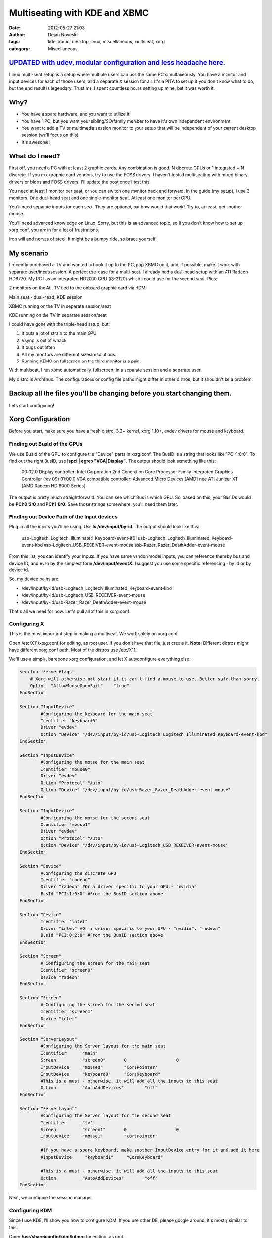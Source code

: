 ##############################
Multiseating with KDE and XBMC
##############################

:date: 2012-05-27 21:03
:author: Dejan Noveski
:tags: kde, xbmc, desktop, linux, miscellaneous, multiseat, xorg
:category: Miscellaneous


`UPDATED with udev, modular configuration and less headache here. <http://brainacle.com/multiseating-with-kde-and-xbmc-like-a-boss-update.html>`_
#################################################################################################################################################


Linux multi-seat setup is a setup where multiple users can use the same PC simultaneously.
You have a monitor and input devices for each of those users, and a separate X session for all.
It's a PITA to set up if you don't know what to do, but the end result is legendary.
Trust me, I spent countless hours setting up mine, but it was worth it.


Why?
####

- You have a spare hardware, and you want to utilize it
- You have 1 PC, but you want your sibling/SO/family member to have it's own independent environment
- You want to add a TV or multimedia session monitor to your setup that will be independent of your current desktop session (we'll focus on this)
- It's awesome!


What do I need?
###############

First off, you need a PC with at least 2 graphic cards. Any combination is good. N discrete GPUs or 1 integrated + N discrete.
If you mix graphic card vendors, try to use the FOSS drivers. I haven't tested multiseating with mixed binary drivers or blobs and FOSS drivers. I'll update the post once I test this.

You need at least 1 monitor per seat, or you can switch one monitor back and forward. In the guide (my setup), I use 3 monitors.
One dual-head seat and one single-monitor seat. At least one monitor per GPU.

You'll need separate inputs for each seat. They are optional, but how would that work? Try to, at least, get another mouse.

You'll need advanced knowledge on Linux. Sorry, but this is an advanced topic, so If you don't know how to set up xorg.conf, you are
in for a lot of frustrations.

Iron will and nerves of steel: It might be a bumpy ride, so brace yourself.


My scenario
###########

I recently purchased a TV and wanted to hook it up to the PC, pop XBMC on it, and, if possible, make it work with separate user/input/session. A perfect use-case for a multi-seat. I already had a dual-head setup with an ATI Radeon HD6770. My PC has
an integrated HD2000 GPU (i3-2120) which I could use for the second seat. Pics:

.. container:: center-align

    .. image:: ../static/uploads/ms1.jpg
    
    2 monitors on the Ati, TV tied to the onboard graphic card via HDMI
    
    .. image:: ../static/uploads/ms2.jpg
    
    Main seat - dual-head, KDE session
    
    .. image:: ../static/uploads/ms3.jpg
    
    XBMC running on the TV in separate session/seat
    
    .. image:: ../static/uploads/ms4.jpg
    
    KDE running on the TV in separate session/seat


I could have gone with the triple-head setup, but:

1. It puts a lot of strain to the main GPU
2. Vsync is out of whack
3. It bugs out often
4. All my monitors are different sizes/resolutions.
5. Running XBMC on fullscreen on the third monitor is a pain.

With multiseat, I run xbmc automatically, fullscreen, in a separate session and a separate user.

My distro is Archlinux. The configurations or config file paths might differ in other distros, but it shouldn't be a problem.

**Backup all the files you'll be changing before you start changing them.**
###########################################################################

Lets start configuring!


Xorg Configuration
##################

Before you start, make sure you have a fresh distro. 3.2+ kernel, xorg 1.10+, evdev drivers for mouse and keyboard.

Finding out BusId of the GPUs
===============================

We use BusId of the GPU to configure the "Device" parts in xorg.conf. The BusID is a string that looks like "PCI:1:0:0".
To find out the right BusID, use **lspci | egrep "VGA|Display"**. The output should look something like this:

    00:02.0 Display controller: Intel Corporation 2nd Generation Core Processor Family Integrated Graphics Controller (rev 09)
    01:00.0 VGA compatible controller: Advanced Micro Devices [AMD] nee ATI Juniper XT [AMD Radeon HD 6000 Series]

The output is pretty much straightforward. You can see which Bus is which GPU. So, based on this, your BusIDs would be
**PCI:0:2:0** and **PCI:1:0:0**. Save those strings somewhere, you'll need them later.


Finding out Device Path of the Input devices
============================================

Plug in all the inputs you'll be using. Use **ls /dev/input/by-id**. The output should look like this:

    usb-Logitech_Logitech_Illuminated_Keyboard-event-if01
    usb-Logitech_Logitech_Illuminated_Keyboard-event-kbd
    usb-Logitech_USB_RECEIVER-event-mouse
    usb-Razer_Razer_DeathAdder-event-mouse

From this list, you can identify your inputs. If you have same vendor/model inputs, you can reference them by
bus and device ID, and even by the simplest form **/dev/input/eventX**. I suggest you use some specific referencing - by id or by device id.

So, my device paths are:

- /dev/input/by-id/usb-Logitech_Logitech_Illuminated_Keyboard-event-kbd
- /dev/input/by-id/usb-Logitech_USB_RECEIVER-event-mouse
- /dev/input/by-id/usb-Razer_Razer_DeathAdder-event-mouse

That's all we need for now. Let's pull all of this in xorg.conf:

Configuring X
=============

This is the most important step in making a multiseat. We work solely on xorg.conf.

Open /etc/X11/xorg.conf for editing, as root user. If you don't have that file, just create it. **Note:**
Different distros might have different xorg.conf path. Most of the distros use /etc/X11/.

We'll use a simple, barebone xorg configuration, and let X autoconfigure everything else:

.. code-block:: bash

    Section "ServerFlags"
        # Xorg will otherwise not start if it can't find a mouse to use. Better safe than sorry.
        Option  "AllowMouseOpenFail"    "true"
    EndSection

    Section "InputDevice"
            #Configuring the keyboard for the main seat
            Identifier "keyboard0"
            Driver "evdev"
            Option "Device" "/dev/input/by-id/usb-Logitech_Logitech_Illuminated_Keyboard-event-kbd"
    EndSection

    Section "InputDevice"
            #Configuring the mouse for the main seat
            Identifier "mouse0"
            Driver "evdev"
            Option "Protocol" "Auto"
            Option "Device" "/dev/input/by-id/usb-Razer_Razer_DeathAdder-event-mouse"
    EndSection

    Section "InputDevice"
            #Configuring the mouse for the second seat
            Identifier "mouse1"
            Driver "evdev"
            Option "Protocol" "Auto"
            Option "Device" "/dev/input/by-id/usb-Logitech_USB_RECEIVER-event-mouse"
    EndSection

    Section "Device"
            #Configuring the discrete GPU
            Identifier "radeon"
            Driver "radeon" #Or a driver specific to your GPU - "nvidia"
            BusId "PCI:1:0:0" #From the BusID section above
    EndSection

    Section "Device"
            Identifier "intel"
            Driver "intel" #Or a driver specific to your GPU - "nvidia", "radeon"
            BusId "PCI:0:2:0" #From the BusID section above
    EndSection

    Section "Screen"
            # Configuring the screen for the main seat
            Identifier "screen0"
            Device "radeon"
    EndSection

    Section "Screen"
            # Configuring the screen for the second seat
            Identifier "screen1"
            Device "intel"
    EndSection

    Section "ServerLayout"
            #Configuring the Server layout for the main seat
            Identifier      "main"
            Screen          "screen0"       0                   0
            InputDevice     "mouse0"        "CorePointer"
            InputDevice     "keyboard0"     "CoreKeyboard"
            #This is a must - otherwise, it will add all the inputs to this seat
            Option          "AutoAddDevices"        "off"
    EndSection

    Section "ServerLayout"
            #Configuring the Server layout for the second seat
            Identifier      "tv"
            Screen          "screen1"       0                   0
            InputDevice     "mouse1"        "CorePointer"
            
            #If you have a spare keyboard, make another InputDevice entry for it and add it here
            #InputDevice     "keyboard1"     "CoreKeyboard"

            #This is a must - otherwise, it will add all the inputs to this seat
            Option          "AutoAddDevices"        "off"
    EndSection

Next, we configure the session manager

Configuring KDM
===============

Since I use KDE, I'll show you how to configure KDM. If you use other DE, please google around, it's mostly similar to this.

Open **/usr/share/config/kdm/kdmrc** for editing, as root.

In the [General] section, change the **ReserveServers** and **StaticServers** as follows:

.. code-block:: bash

    ReserveServers=:2,:3
    StaticServers=:0,:1

At the end, add this snippet:

.. code-block:: bash

    [X-:0-Core]
    ServerArgsLocal=-nolisten tcp -layout main

    [X-:1-Core]
    ServerArgsLocal=-nolisten tcp -layout tv -sharevts -novtswitch

If you want a user to auto-login on the second seat (in my case, I want the xbmc user to autologin),  add this to the file:

.. code-block:: bash

    [X-:1-Core]
    AutoLoginEnable=true
    AutoLoginLocked=false
    AutoLoginUser=xbmc
    ClientLogFile=.xsession-errors

And, if you want a custom session to be executed, not the default - KDE, you'll need 2 things:

1. A shell script that would execute the session (exec xbmc-standalone), marked executable
2. Add a line in **[X-:1-Core]** - **Session=/path/to/that/shell/script**

That's it for KDM. If you followed and saved everything, you can restart X now. You don't need to reboot (but do it anyway).
Next login, you should see different sessions on different GPUs

**If you have any problems starting the X server, just move or remove xorg.conf, and revert kdmrc. Keep backups of the old files, so you can revert fast**

Fine tuning
###########

Now, I have a KDE session on my main seat, and xbmc session on my second seat. But no sound...
Making the sound work on a multi-seat system is quite difficult and it differs from the type of sound architecture.

In my scenario, I feed my audio through the HDMI cable to the TV, and it's quite easy to do so. I have pulseaudio on my system.

Tweaking HDMI audio for XBMC
============================

You need to find the alsa sinks of your system. To do that, use **aplay -l**. The output should be something like this:

.. code-block:: bash

    **** List of PLAYBACK Hardware Devices ****
    card 0: PCH [HDA Intel PCH], device 0: ALC887-VD Analog [ALC887-VD Analog]
      Subdevices: 1/1
      Subdevice #0: subdevice #0
    card 0: PCH [HDA Intel PCH], device 1: ALC887-VD Digital [ALC887-VD Digital]
      Subdevices: 1/1
      Subdevice #0: subdevice #0
    card 0: PCH [HDA Intel PCH], device 3: HDMI 0 [HDMI 0]
      Subdevices: 1/1
      Subdevice #0: subdevice #0
    card 0: PCH [HDA Intel PCH], device 7: HDMI 1 [HDMI 1]
      Subdevices: 1/1
      Subdevice #0: subdevice #0
    card 1: Generic [HD-Audio Generic], device 3: HDMI 0 [HDMI 0]
      Subdevices: 1/1
      Subdevice #0: subdevice #0

Next, find out which sink goes to the right HDMI. Use aplay for that:

    aplay -D plughw:[cardId],[deviceId] /usr/share/sounds/alsa/Front_Center.wav

Replace cardId and deviceId from the list of playback hardware devices. When you hear a sound on your TV,
you've hit the right device. Just remember the card id and the device id.

Go to XBMC System Settings->Audio output. Choose Audio output device - Custom. Insert plughw:[cardId],[deviceId](e.g. plughw:0,7) in Custom audio device. You're done. XBMC should route audio thru your HDMI.


Tweaking policykit
==================

If the second seat is unable to use removable drives, bluetooth dongles, policykit is to blame.

Add/Edit **/etc/polkit-1/localauthority/50-local.d/mseat.pkla**:

.. code-block:: bash

    [allow operations]
    Identity=unix-group:plugdev
    Action=org.freedesktop.udisks.*;org.blueman.*;org.freedesktop.pulseaudio
    ResultAny=yes
    ResultActive=yes
    ResultInactive=yes


That should be it.

If this setup doesn't work for you, don't give up easily. Ask around forums and irc. These setups can differ largely, based on the hardware and the setup. You can ask in comments as well. I'll try to help out as much as I can.

Post Scriptum
#############

The "howto" is quite big for me to follow. If you feel I've missed anything, notify me in comments and I'll update the post. Thanks for understanding.

I want to thank the Archlinux and Gentoo communities for their effort on the wikis. They helped me a lot in making this.
Also, kudos to the whole Linux community for doing things this awesome.

And, XBMC devs, hats off to you guys!




